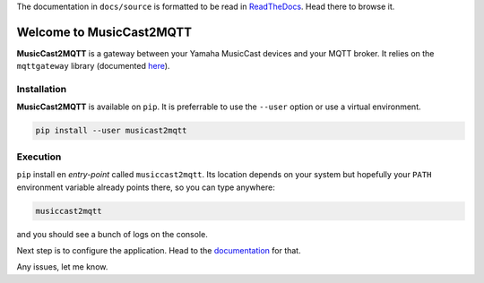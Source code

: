 
The documentation in ``docs/source`` is formatted to be read in
`ReadTheDocs <http://musiccast2mqtt.readthedocs.io/>`_.
Head there to browse it.

Welcome to MusicCast2MQTT
=========================

**MusicCast2MQTT** is a gateway between your Yamaha MusicCast devices and your MQTT broker.
It relies on the ``mqttgateway`` library (documented `here <http://mqttgateway.readthedocs.io/>`_).

Installation
------------

**MusicCast2MQTT** is available on ``pip``.  It is preferrable to use the ``--user`` option
or use a virtual environment.

.. code-block:: none

    pip install --user musicast2mqtt


Execution
---------

``pip`` install en *entry-point* called ``musiccast2mqtt``.  Its location depends on your system
but hopefully your ``PATH`` environment variable already points there, so you can type anywhere:

.. code-block:: none

    musiccast2mqtt

and you should see a bunch of logs on the console.

Next step is to configure the application. Head to the
`documentation <http://musiccast2mqtt.readthedocs.io/>`_ for that.

Any issues, let me know.